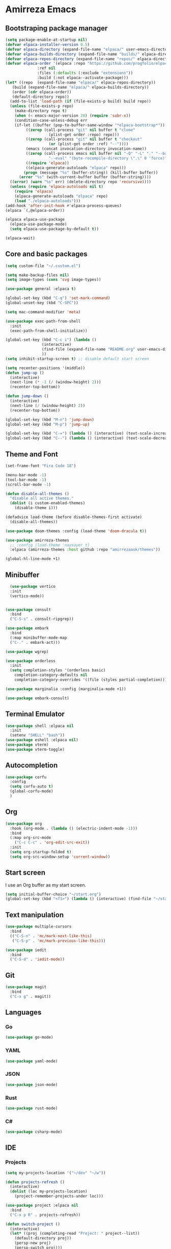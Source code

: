 * Amirreza Emacs
** Bootstraping package manager
#+BEGIN_SRC emacs-lisp
  (setq package-enable-at-startup nil)
  (defvar elpaca-installer-version 0.5)
  (defvar elpaca-directory (expand-file-name "elpaca/" user-emacs-directory))
  (defvar elpaca-builds-directory (expand-file-name "builds/" elpaca-directory))
  (defvar elpaca-repos-directory (expand-file-name "repos/" elpaca-directory))
  (defvar elpaca-order '(elpaca :repo "https://github.com/progfolio/elpaca.git"
				:ref nil
				:files (:defaults (:exclude "extensions"))
				:build (:not elpaca--activate-package)))
  (let* ((repo  (expand-file-name "elpaca/" elpaca-repos-directory))
	 (build (expand-file-name "elpaca/" elpaca-builds-directory))
	 (order (cdr elpaca-order))
	 (default-directory repo))
    (add-to-list 'load-path (if (file-exists-p build) build repo))
    (unless (file-exists-p repo)
      (make-directory repo t)
      (when (< emacs-major-version 28) (require 'subr-x))
      (condition-case-unless-debug err
	  (if-let ((buffer (pop-to-buffer-same-window "*elpaca-bootstrap*"))
		   ((zerop (call-process "git" nil buffer t "clone"
					 (plist-get order :repo) repo)))
		   ((zerop (call-process "git" nil buffer t "checkout"
					 (or (plist-get order :ref) "--"))))
		   (emacs (concat invocation-directory invocation-name))
		   ((zerop (call-process emacs nil buffer nil "-Q" "-L" "." "--batch"
					 "--eval" "(byte-recompile-directory \".\" 0 'force)")))
		   ((require 'elpaca))
		   ((elpaca-generate-autoloads "elpaca" repo)))
	      (progn (message "%s" (buffer-string)) (kill-buffer buffer))
	    (error "%s" (with-current-buffer buffer (buffer-string))))
	((error) (warn "%s" err) (delete-directory repo 'recursive))))
    (unless (require 'elpaca-autoloads nil t)
      (require 'elpaca)
      (elpaca-generate-autoloads "elpaca" repo)
      (load "./elpaca-autoloads")))
  (add-hook 'after-init-hook #'elpaca-process-queues)
  (elpaca `(,@elpaca-order))

  (elpaca elpaca-use-package
    (elpaca-use-package-mode)
    (setq elpaca-use-package-by-default t))

  (elpaca-wait)

#+END_SRC
** Core and basic packages
#+BEGIN_SRC emacs-lisp
  (setq custom-file "~/.custom.el")

  (setq make-backup-files nil)
  (setq image-types (cons 'svg image-types))

  (use-package general :elpaca t)

  (global-set-key (kbd "C-q") 'set-mark-command)
  (global-unset-key (kbd "C-SPC"))

  (setq mac-command-modifier 'meta)

  (use-package exec-path-from-shell
    :init
    (exec-path-from-shell-initialize))
  
  (global-set-key (kbd "C-c i") (lambda ()
				  (interactive)
				  (find-file (expand-file-name "README.org" user-emacs-directory))
				  ))
  (setq inhibit-startup-screen t) ;; disable default start screen

  (setq recenter-positions '(middle))
  (defun jump-up ()
    (interactive)
    (next-line (* -1 (/ (window-height) 2)))
    (recenter-top-bottom))

  (defun jump-down ()
    (interactive)
    (next-line (/ (window-height) 2))
    (recenter-top-bottom))

  (global-set-key (kbd "M-n") 'jump-down)
  (global-set-key (kbd "M-p") 'jump-up)

  (global-set-key (kbd "C-=") (lambda () (interactive) (text-scale-increase 1)))
  (global-set-key (kbd "C--") (lambda () (interactive) (text-scale-decrease 1)))
#+END_SRC
** Theme and Font
#+BEGIN_SRC emacs-lisp
  (set-frame-font "Fira Code 18")

  (menu-bar-mode -1)
  (tool-bar-mode -1)
  (scroll-bar-mode -1)

  (defun disable-all-themes ()
    "disable all active themes."
    (dolist (i custom-enabled-themes)
      (disable-theme i)))

  (defadvice load-theme (before disable-themes-first activate)
    (disable-all-themes))

  (use-package doom-themes :config (load-theme 'doom-dracula t))

  (use-package amirreza-themes
    ;; :config (load-theme 'naysayer t)
    :elpaca (amirreza-themes :host github :repo "amirrezaask/themes"))

  (global-hl-line-mode +1)

#+END_SRC
** Minibuffer
#+BEGIN_SRC emacs-lisp
    (use-package vertico
    :init
    (vertico-mode))


  (use-package consult
    :bind
    ("C-S-s" . consult-ripgrep))

  (use-package embark
    :bind
    (:map minibuffer-mode-map
    ("C-." . embark-act)))

  (use-package wgrep)

  (use-package orderless
    :init
    (setq completion-styles '(orderless basic)
	  completion-category-defaults nil
	  completion-category-overrides '((file (styles partial-completion)))))

  (use-package marginalia :config (marginalia-mode +1))

  (use-package embark-consult)
#+END_SRC
** Terminal Emulator
#+BEGIN_SRC emacs-lisp
  (use-package shell :elpaca nil
    :init
    (setenv "SHELL" "bash"))
  (use-package eshell :elpaca nil)
  (use-package vterm)
  (use-package vterm-toggle)
#+END_SRC
** Autocompletion
#+BEGIN_SRC emacs-lisp
  (use-package corfu
    :config
    (setq corfu-auto t)
    (global-corfu-mode)
    )
#+END_SRC
** Org
#+BEGIN_SRC emacs-lisp
  (use-package org
    :hook (org-mode . (lambda () (electric-indent-mode -1)))
    :bind
    (:map org-src-mode
	  ("C-c C-c" . 'org-edit-src-exit))
    :init
    (setq org-startup-folded t)
    (setq org-src-window-setup 'current-window))
#+END_SRC
** Start screen
I use an Org buffer as my start screen.
#+BEGIN_SRC emacs-lisp
  (setq initial-buffer-choice "~/start.org")
  (global-set-key (kbd "<f1>") (lambda () (interactive) (find-file "~/start.org")))
#+END_SRC
** Text manipulation
#+BEGIN_SRC emacs-lisp
  (use-package multiple-cursors
    :bind
    (("C-S-n" . 'mc/mark-next-like-this)
     ("C-S-p" . 'mc/mark-previous-like-this)))

  (use-package iedit
    :bind
    ("C-S-d" . 'iedit-mode))
#+END_SRC
** Git
#+BEGIN_SRC emacs-lisp
  (use-package magit
    :bind
    ("C-x g" . magit))
#+END_SRC
** Languages
*** Go
#+BEGIN_SRC emacs-lisp
  (use-package go-mode)
#+END_SRC
*** YAML
#+BEGIN_SRC emacs-lisp
  (use-package yaml-mode)
#+END_SRC
*** JSON
#+BEGIN_SRC emacs-lisp
  (use-package json-mode)
#+END_SRC
*** Rust
#+BEGIN_SRC emacs-lisp
  (use-package rust-mode)
#+END_SRC
*** C#
#+BEGIN_SRC emacs-lisp
  (use-package csharp-mode)
#+END_SRC
** IDE
*** Projects
#+BEGIN_SRC emacs-lisp
  (setq my-projects-location '("~/dev" "~/w"))

  (defun projects-refresh ()
    (interactive)
    (dolist (loc my-projects-location)
      (project-remember-projects-under loc)))

  (use-package project :elpaca nil
    :bind
    ("C-x p R" . projects-refresh))

  (defun switch-project ()
    (interactive)
    (let* ((proj (completing-read "Project: " project--list))
	  (default-directory proj))
      (persp-new proj)
      (persp-switch proj)))

  (use-package perspective
    :bind
    ("C-x p p" . switch-project))

#+END_SRC
*** Compiling
#+BEGIN_SRC emacs-lisp
  (use-package compile :elpaca nil
    :bind
    (("<f5>" . compile)
     :map compilation-mode-map
     ("<f5>" . recompile)
     ("k" . kill-compilation)))
#+END_SRC
*** LSP
#+BEGIN_SRC emacs-lisp
  (use-package lsp-mode
    :hook (prog-mode . lsp)
    :init
    (setq lsp-enable-symbol-highlighting nil)
    (setq lsp-headerline-breadcrumb-enable nil)
    (setq lsp-modeline-code-actions-enable nil)
    (setq lsp-lens-enable nil)
    (setq lsp-warn-no-matched-clients nil)
    (setq lsp-auto-guess-root t))
#+END_SRC
